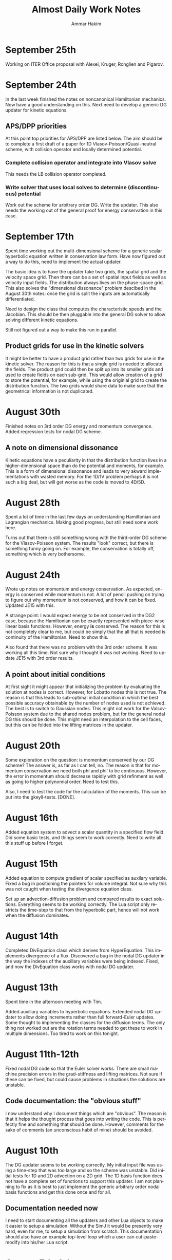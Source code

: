 # -*- org -*-

#+TITLE:     Almost Daily Work Notes
#+AUTHOR:    Ammar Hakim
#+EMAIL:     ahakim@pppl.gov
#+LANGUAGE:  en

* September 25th

  Working on ITER Office proposal with Alexei, Kruger, Ronglien and
  Pigarov.

* September 24th

  In the last week finished the notes on noncanonical Hamiltonian
  mechanics. Now have a good understanding on this. Next need to
  develop a generic DG updater for kinetic equations.

** APS/DPP priorities

  At this point top priorities for APS/DPP are listed below. The aim
  should be to complete a first draft of a paper for 1D
  Vlasov-Poisson/Quasi-neutral scheme, with collision operator and
  locally determined potential.

*** Complete collision operator and integrate into Vlasov solve

   This needs the LB collision operator completed.

*** Write solver that uses local solves to determine (discontinuous) potential

   Work out the scheme for arbitrary order DG. Write the updater. This
   also needs the working out of the general proof for energy
   conservation in this case.

* September 17th

  Spent time working out the multi-dimensional scheme for a generic
  scalar hyperbolic equation written in conservation law form. Have
  now figured out a way to do this, need to implement the actual
  updater.

  The basic idea is to have the updater take two grids, the spatial
  grid and the velocity space grid. Then there can be a set of spatial
  input fields as well as velocity input fields. The distribution
  always lives on the phase-space grid. This also solves the
  "dimensional dissonance" problem descibed in the August 30th notes:
  once the grid is split the inputs are automatically differentiated.

  Need to design the class that computes the characteristic speeds and
  the Jacobian. This should be then pluggable into the general DG
  solver to allow solving different kinetic equations.

  Still not figured out a way to make this run in parallel.

** Product grids for use in the kinetic solvers

   It might be better to have a product grid rather than two grids for
   use in the kinetic solver. The reason for this is that a single
   grid is needed to allocate the fields. The product grid could then
   be split up into its smaller grids and used to create fields on
   each sub-grid. This would allow creation of a grid to store the
   potential, for example, while using the originial grid to create
   the distribution function. The two grids would share data to make
   sure that the geometrical information is not duplicated.

* August 30th

  Finished notes on 3rd order DG energy and momentum
  convergence. Added regression tests for nodal DG scheme.

** A note on dimensional dissonance

   Kinetic equations have a peculiarity in that the distribution
   function lives in a higher-dimensional space than do the potential
   and moments, for example. This is a form of dimensional dissonance
   and leads to very akward implementations with wasted memory. For
   the 1D/1V problem perhaps it is not such a big deal, but will get
   worse as the code is moved to 4D/5D.

* August 28th

  Spent a lot of time in the last few days on understanding
  Hamiltonian and Lagrangian mechanics. Making good progress, but
  still need some work here.

  Turns out that there is still something wrong with the third-order
  DG scheme for the Vlasov-Poisson system. The results "look" correct,
  but there is something funny going on. For example, the conservation
  is totally off, something which is very bothersome.

* August 24th
  
  Wrote up notes on momentum and energy conservation. As expected,
  energy is conserved while momentum is not. A lot of pencil pushing
  on trying to figure out why momentum is not conserved, and how it
  can be fixed. Updated JE15 with this.

  A strange point: I would expect energy to be not conserved in the
  DG2 case, because the Hamiltonian can be exactly represented with
  piece-wise linear basis functions. However, energy *is*
  conserved. The reason for this is not completely clear to me, but
  could be simply that the all that is needed is continuity of the
  Hamiltonian. Need to show this.

  Also found that there was no problem with the 3rd order scheme. It
  was working all this time. Not sure why I thought it was not
  working. Need to update JE15 with 3rd order results.

** A point about initial conditions

   At first sight it might appear that initializing the problem by
   evaluating the solution at nodes is correct. However, for Lobatto
   nodes this is not true. The reason is that this leads to
   sub-optimal initial condition in which the best possible accuracy
   obtainable by the number of nodes used is not achieved. The best is
   to switch to Gaussian nodes. This might not work for the
   Valsov-Poisson system due to the shared nodes problem, but for the
   general nodal DG this should be done. This might need an
   interpolation to the cell faces, but this can be folded into the
   lifting matrices in the updater.

* August 20th

  Some exploration on the question: is momentum conserved by our DG
  scheme? The answer is, as far as I can tell, no. The reason is that
  for momentum conservation we need both phi and phi' to be
  continuous. However, the error in momentum should decrease rapidly
  with grid refinment as well as going to higher polynomial
  order. Need to test this.

  Also, I need to test the code for the calculation of the
  moments. This can be put into the gkeyll-tests. [DONE].

* August 16th

  Added equation system to advect a scalar quantity in a specified
  flow field. Did some basic tests, and things seem to work
  correctly. Need to write all this stuff up before I forget.

* August 15th

  Added equation to compute gradient of scalar specified as auxilary
  variable. Fixed a bug in positioning the pointers for volume
  integral. Not sure why this was not caught when testing the
  divergence equation class.

  Set up an advection-diffusion problem and compared results to exact
  solutions. Everything seems to be working correctly. The Lua script
  only restricts the time-step to that from the hyperbolic part, hence
  will not work when the diffusion dominates.

* August 14th

  Completed DivEquation class which derives from HyperEquation. This
  implements divergence of a flux. Discovered a bug in the nodal DG
  updater in the way the indexes of the auxillary variables were being
  indexed. Fixed, and now the DivEquation class works with nodal DG
  updater.

* August 13th

  Spent time in the afternoon meeting with Tim.

  Added auxillary variables to hyperbolic equations. Extended nodal DG
  updater to allow doing increments rather than full forward-Euler
  updates. Some thought to implementing the classes for the diffusion
  terms. The only thing not worked out are the rotation terms needed
  to get these to work in multiple dimensions. Too tired to work on
  this tonight.

* August 11th-12th

  Fixed nodal DG code so that the Euler solver works. There are small
  machine precision errors in the grad-stiffness and lifting
  matrices. Not sure if these can be fixed, but could cause problems
  in situations the solutions are unstable.

** Code documentation: the "obvious stuff"

   I now understand why I document things which are "obvious". The
   reason is that it helps the thought process that goes into writing
   the code. This is perfectly fine and something that should be
   done. However, comments for the sake of comments (an unconscious
   habit of mine) should be avoided.

* August 10th

  The DG updater seems to be working correctly. My initial input file
  was using a time-step that was too large and so the scheme was
  unstable. Did initial tests for 1D and 2D advection on a 2D
  grid. The 1D basis function does not have a complete set of
  functions to support this updater. I am not planning to fix as it is
  best to just implement the generic arbitrary order nodal basis
  functions and get this done once and for all.

** Documentation needed now

  I need to start documenting all the updaters and other Lua objects
  to make it easier to setup a simulation. Without the SimJ it would
  be presently very hard, even for me, to setup a simulation from
  scratch. This documentation should also have an example top-level
  loop which a user can cut-paste-modify into his/her Lua script.

* August 7th-9th

  Worked on the nodal DG updater. Turns out that the structure of this
  updater is exactly the same as the diffusion updater with local DG
  scheme. Hence, it is best to get this to work first. Then once the
  code is augmented with auxillary variables the diffusion operator
  will be easy to implement.

  [11:15 pm] Completed the code for the nodal DG updater. Need to test
  with advection equation.

* August 6th

  Last week I spent two days helping out at the APS/DPP abstract
  sorter's meeting. Most interesting point from this trip was the talk
  with John Luginsland on possible topics for AFOSR proposals.

  Read a lot of the papers on local DG for diffusive terms. I have a
  basic understanding of this now and see the need for careful
  selection of the interface fluxes to control the effective
  stencil. Need to write this stuff up.

** Moving to exteral libraries

   Once the diffusion terms are implemented I need to move to doing
   some infrastructure work, specially the transition to external
   libraries. First step would be to write a new Field class derived from
   Blitz::Array. Then once this is tested the process of replacing the
   current Field class can be completed.

   The transition to eigen and luabind can happen on a slower scale as
   they at present do not bring in any compelling functionality that
   is needed immediately.

* July 27th
  
  Completed the Landau damping notes. This proved to be much more of a
  chore than I first thought. Even now the comparison with the root
  finder is not complete. I am giving this a break for now to move on
  to other things.

* July 26th

  I am going nuts. Too many sqrts of Te, Ti, mass ratios etc etc to
  keep track up. Haaaaaa.

* July 24th

  Completed script to compute roots of dispersion relation. The key
  was to use the complex argument error function which allows easy and
  accurate calculation of the plasma dispersion function. With this a
  simple (and naive) Newton method allows finding the least damped
  root. However, it appears that the initial guess may not be good
  enough and the root finder often fails to find the root. In this
  case picking a better root seems to fix the problem.

* July 23rd

  Updated note JE15 with results in the weakly-damped case on a large
  domain. Results agree well with analytical solutions.

* July 19th-22nd

  Figured out that the discrepancy in damping rates is that I am using
  a periodic domain that is comparable in size to the Debye lenght. To
  get results that match the roots of the dispersion relation the
  periodic box needs to be much larger than the Debye lenght. Have not
  verified this, but will update the Valsov-Poisson notes with this.

* July 16-18th
  
  Wrote up part of the self-consistent Vlasov-Poisson journal
  note. Showed Matt aspects of the code, overview of DG and energy
  conservation with upwind flux etc etc.

* July 12-13th

  Completed a working input file for Landau damping problem. Solutions
  look correct when compared to published results.

** Transition notes

  The transition to Eigen, Blitz and luabind needs to be done. This
  will not be easy: the Lucee::Matrix, Lucee::Array and direct lua
  interfacing is very deeply buried in the code. However, this is the
  correct thing to do as it allows using features of these libraries
  in Gkeyll.

  Probably the best thing to do is to fork Lucee and work in the
  fork. This will allow the algorithm development work to go on in the
  mainline. Then the two can be merged.

  One option would be to introduce a set of multi-component fields,
  including scalar, vector (3 components) and matrix (3x3). Generic
  fields (with arbitrary components) can also be defined as an array
  with one-larger dimension.

  An issue with this: the code that works with the fixed-component
  array will be different from the one that works with arbitrary
  component array. An option would be to hide this behind calls that
  return the scalar array for a specified component.

* July 6th-11th

  Spent some time building Gkeyll on portal. Eigen was a problem, but
  now fixed. More work on trying to understand on how to use
  luabind. This is a very good library and now I think it is best to
  switch to this as soon as possible.

  Setup a initial Lua program for Landau damping. This needs some more
  work for the quasi-neutral case, but the full Vlasov-Poisson case is
  working. Needs more testing with simpler problems, though.

** A note on (not) commenting code

   The most important thing while programming is to keep as much of
   the code as possible in a single screen. It allows easy
   understanding of what is going on without too much bouncing around
   the file.

   For this I need to stop commenting obvious stuff. There is no
   needed to comment well-written code in which the variable and
   function names make it abovious what is being done. This is
   pervasive in Gkeyll (and all the code I write) and I need to break
   this (bad) habit.

   Remember: "Therefore, since brevity is the soul of wit / And
   tediousness the limbs and outward florishes, / I will be brief."

   While working on documentation or visiting a file, also cleanup the
   tedious comments.

* July 5th

  No work on July 4th on notes. However, did get bilder to build
  luajit and ran a few test cases. Significant speedup is seen from
  the JIT compiler.

  Worked on getting GSL shell to build. The dependency on Anti-Grain
  Geometry library has been taken care off. Only the top-level does
  not build, due to the lack of readline (I think). This is not
  strictly needed, at least not for getting GSL shell into
  Gkeyll. However, it would be good to have the shell build so one can
  play around with it.

* July 3rd

  Working on fixed potential Vlasov notes. Should finish this today if
  possible.

* July 2nd

  More fiddling around with Blitz, luabind and Eigen. All look very
  good for integration into Gkeyll. This integration perhaps can wait
  for now, but needs to be done soon and in a single shot.

** Updates on Gkeyll and Vlasov solvers

   It seems that for the last 3 weeks or more not much has been
   acomplished as far as the algorithm development work is
   concerned. However, a lot of software engineering work had been
   acomplished, including getting the portal build completed and
   determination of the correct set of libraries to use. Further, the
   dependence on facetsall is now removed, and the code can be built
   without any svn accounts from Tech-X.

   My frustration with C++ and the build process is wearing off and I
   am now feeling better about the selected tool chain.  The real
   lesson of all this sould searching ist is that is best to minimize
   the amount of C++ code, while increasing the amount of stuff that
   can be done in Lua. For this, as much functionality as possible
   should be used in pre-existing libraries and Gkeyll itself should
   only focus on the algorithms.

   At this point the self-consistent Vlasov solver code is complete
   and test cases needed to be written. Need to get to this ASAP.

* June 30th

** Bitching about programming languages

   Apparently, it is that time of the year, when my computational soul
   descends into existential hell, wondering if all this C++ mess is
   worth anything at all. Is C++ a good programming language? I do not
   think so, but unfortunately it is a necessary evil. For now. To
   mimimize the evil in Gkeyll one must use the minimum possible C++
   and maximum possible Lua.

   Actually, the question is not one of the correct programming
   language but how to best build a flexible application. The correct
   way to do that is blur (or remove) the distinction between the
   implementation and extension language. I.e. the application should
   have small kernel (written in C++, say) and everything else should
   be built on top of it in a language which also serves as the
   extension language. Highly successful example of this the Emacs
   editor which is mostly written in Lisp which is also the extension
   language. Once the installation of new modules becomes easy (as in
   Emacs, just copy code somewhere and load the top-level file) the
   user becomes a developer, modifying the application to suit his
   needs. The application then need not be loaded with features, in
   fact one should strive for the opposite, but provide enough hooks
   for the user to turn the application into a specialized tool.

** A note on Blitz++ in Gkeyll and Lua wrapping

   Blitz++ seems like a good replacement for the N-dimensional array
   classes in Gkeyll. Eigen can provide the matrix and vector
   functions.

   One way to move forward is to have a blitz::Array as a member of
   the Lucee::Field class. Then, a method should return the array to
   updater (or other classes) when needed.

   Wrapping into Lua should be done in such a way as to minimize the
   amount of C/C++ code, but making the low-level code compact and
   putting a lot of the functionality into Lua. Also, the verbosity of
   the low-level code should be minimized by getting rid of the excess
   syntactic noise.

** Note on initialize() method

   Why is there an initialize() method at all. Why isn't a object
   initialized completely in a constructor? For special objects that
   need multi-step initialization, perhaps initialization is needed,
   but not otherwise.

   This is a hang over from the Facets/Vorpal world in which the input
   file is static and not a true programming language. In fact the
   order of the blocks in F/V does not tell anything about the order
   in which objects are created. In Gkeyll, OTH, the order is explicit
   in the Lua program.

* June 29th

  Luabind seems almost magical. Not only are objects wrapped, but they
  can be created and passed around like ordinary lua variables. Seems
  very cool.

** Some questions for luabind usage

   - How to determine lenght of a table?

   - How to determine if a value is present (other than comparing to
     NIL)

   - Perhaps Lucee::LuaTable can become a wrapper around
     luabind::table?

   - Why is a readInput() method needed? Why not simply have a ctor
     that takes the table as a parameter?

   - What is the correct way to use the luabind::object class?

   - It is not documented very well. Never would have figured out how
     to use the luabind::table<> class.

* June 28th

  Played around with Luabind. This seems to be a very good library and
  will make binding of the C++ objects really simple. Need to think of
  how to migrate from current binding system to luabind, but appears
  to be relatively straighforward for most classes/functions.

* June 25th

  Found the problem with the Vlasov free-streaming input file. The
  issue is still unresolved, however, it is "fixed" for now by using
  0.0 as the initial guess for the solution. Basically, what seems to
  happen is that the solution from the previous time-step was being
  used as a initial guess which was giving completely bogus
  answers. Not sure why, but it does indicate a bug in the
  ContFromDisContUpdater code. This is very strange as nothing special
  is done in that code that would cause this problem. But this code
  must be the problem. What is more bizarre is that this is happening
  with the direct solve, so the initial guess should be completely
  ignored.

* June 24th

**  General philosophical notes

    Once the core algorithm is identified, it should be heavily
    optimized for production code. [Isn't this obvious?]

    The aim should be to reduce the C++ code to the minium possible
    and increase the Lua code via Luabind.

    Is C++ the correct language to use? Are there better alternatives
    out there that are portable to all platforms as well as highly
    efficient? Are there better programming models? I do not believe
    this so-called OO model of programming is a good one, and some
    more exploration is required. Specially: how can multi-core
    processors be exploited transparently?

* June 21st

  Yesterday I finally figured out how to get petsc to find lapack/blas
  on portal.pppl.gov. This information is now coded up in a script,
  checked into the gkeyllall repo.

* June 19th
  
  Spent all day building the code on the cluster. The major issues are
  with lapack: petsc is unable to find lapack and hence the whole
  build chain collapses. After a lot of hacking around, managed to
  build Gkeyll with bilder built lapack, but still have not figured
  out how to make petsc find this information.

* June 18th

  At this point most dependence on TX servers is gone. Did some major
  surgery to the build system to make all of this work. Now, gkeyll
  builds with bilder and is installed in the usual nice wat.

  [NOT REALLY: Turns out the one needs to switch to http URL from http
  URL for numpkgs. Otherwise ice.txcorp.com still asks for a
  password.]

* June 15th

  Turns out that the problem with the projection might not be a
  problem after all. On writing a test case that perturbs a continuous
  function to make a discontinuous function, the projection updater
  nicely recreates a reasonable continuous curve. So what is going on
  then? This is giving me a major headache.

** Initializing fields from HDF5

   I need to write a method that allows reading a field from HDF5
   file. This will allow debugging this horrible problem and also open
   the possiblility of doing restarts.

** Lua/C++ API

   At present not a lot of the C++ methods are available via the Lua
   script. Should this interface me made richer? A richer interface
   means more C++ code, but adds significant flexibility to the
   script.

   The aim should be to increase the amount of Lua code, reducing the
   need to write C++. For example, how can an updater be coded in Lua?
   How can a new datastructure be created?

* June 14th

  Figured out the issue with the reconstruction. The problem is that
  the same order is being used for the continuous reconstruction as
  used in the discontinuous function representation. So, if the
  discontinuous function is piece-wise constant one can not use a
  constant continuous function: the result will be a just flat line.

  So the solution is to go to a higher-order continuous
  reconstruction. So for piece-wise linear representation one should
  use piece-wise quadratic reconstruction.

  For this I need to write a new updater to put a low-order polynomial
  on a higher-order basis function, something that can always be
  done. Then the ContFromDisContUpdater can be used to give the
  high-order continous reconstruction.

  Actually, this looks very much like the reconstruction proposed by
  Huynh in his "Flux Reconstruction ..." paper and so this paper needs
  to be looked at again.

  Using a higher-order reconstruction could be a problem: if the
  Hamiltonian H in the Poisson bracket {H,f} is not represented by a
  sub-set of the basis functions used for f then energy is not
  conserved, as shown by the currently used algorithm. So, for this
  problem we are in a bind.

** A note on basis function

   I need to redo the basis function calculations to make them more
   generic, i.e. arbitrary order, specifiable from the Lua
   program. The use of the Serendipity basis was a big mistake and it
   is better to just use Lobatto basis.

   The problem with Lobatto (or Gaussian) is that there are more basis
   functions than in the Serendipity case. However, this is perhaps
   okay as it simplifies the algorithm as well as increases solution
   accuracy.

   The idea is to create a base class that provides a whole set of
   methods to compute different matrices etc needed in a single
   cell. Then, the classes that implement the basis functions
   themselves should uses thes to get the needed data.

   One issue here is that there is significant amount of shared data,
   perhaps not useful for rectangular grids, but certainly useful for
   body-fitted or unstructured grids. Instead of each updater storing
   it for themselves it would be best if the basis functions could do
   it. [Don't they do it already?]

** Time to re-read Lua book

   Now that I have sufficient experience working with Lua and the
   Lua/C binding API it is perhaps time to look again and see if
   things can be improved.

* June 13th

  Spent time trying to debug the "problem" with the weak-form
  updater. Not sure if there really is a problem with this updater and
  it possible that this is the correct behavior. However, it is clear
  that this is *not* the best continuous reconstructed function from
  the discontinuous function.

** The Eigen matrix/vector pakage and Blitz++

   Explored the Eigen package:

   http://eigen.tuxfamily.org/index.php?title=Main_Page

   This looks like a good package to replace Gkeyll's own matrix and
   vector classes. [June 14: This is actually a phenomenal package].

   Although I think the matrix/vectors from Eigen are a good
   replacement, I am also wondering about replacing the Lucee::Array
   class. Blitz++ seems like a good option, but perhaps will prove
   hard or impossible to compile on supercomputers. For now
   Lucee::Array can stay.

** Boost graph library

   Boost graph library seems like a good option to look into when
   developing unstructured meshes. Also BGL might be useful for
   particles.

** A Frankenstein Monster?

   All this dependence on dozen's of libraries makes a software
   project look like a Frankenstein monster. However, this not a bad
   thing, as it helps focus the application on the algorithms and
   physics, while letting others worry about basic infrastructure.

* June 12th

  Updated the DistFuncMomentCalc1D class to compute first as well as
  second moments. Tested by comparing with exact solution. Looks okay,
  but there is significant errors in the integration which I am not
  sure how to resolve, or even if it is resolvable.

  At this point the note on free-streaming Vlasov solutions (with
  specified potential) can be completed.

  Also, now the updater for the self-consistent problem with phi=n
  needs to be written. DONE: This is a copy of the
  FemPoissonStructUpdater with small modifications. The reason for
  doing this is that the code is almost identical and the nasty
  modifications needed to handle periodic BCs is already handled in
  the FemPoissonStructUpdater class.

* June 11th

  Completed the DistFuncMomentCalc1D class to compute the number
  density. No other moments are computed yet.

  Added updater to integrate field over domain. This is relatively
  straightforward, but this code will not work for product of fields
  as aliasing errors will be otherwise introduced. Need to think of
  how to do this more generally. Of course, this can not be done in
  the most general fasion as the quadrature scheme for arbitrary order
  integration would be too hard to compute. (Really?)

  Added updater to record field at a point.

  Tested all the above with Vlasov free-streaming operator simulation.

** A note on nodal basis for moment calculations

   In the moment calculation code the 2D element stores the moment
   matrix, while the 1D element stores the mass matrix (as it
   should). This is not really the correct way to do it: cross
   basis-function quantities should really be in their own class.

   Actually, the whole basis function class hierarchy will need to be
   revisted when generalizing the code to general geometries,
   specially for unstructured grids. It might be best to just work in
   general geometries for the production code and move the current
   nodal elements to the proto directory. [Isn't all of life a
   prototype for something "better"?]

* June 8th

  Computed matrices needed in moment computation. Put in the
  corresponding code in Lucee SerendipityElement2D class.

** De-Tech-X-ing

   At this point it might be best to get rid of the dependence on TX
   software. For this the numpkgs needs to be put somewhere else
   (googlecode is a good place) and txbase and bilder, CMake need to
   copied into Gkeyll sources.

   This will eliminate the need to have facetsall accounts and also
   the dependence on rapidly changing bilder codebase.

   [June 11th] On looking at this some more, it seems not so
   simple. The whole contents of numpkgs will need to moved to
   googlecode which might not be so simple.

   [June 12th] Scott Kruger tells me that TX is moving bilder and
   related packaged to sourceforge. I will move Gkeyll to use the
   sourceforge version once the move is complete.

* May 24th-29th

  Energy can be conserved with DG even with upwinding by carefully
  taking into account the discontinuity in d(phi)/dx. Greg showed this
  for a piece-wise constant scheme and my proof, I believe, extends
  this to DG.

  Fixed plotting errors in the 3rd order scheme. Now the solution
  looks quite smooth. Next need to project it on an even finer grid.
  
  Wrote Lua code to solve Vlasov equation with specified
  potential. The solutions look good, although I need to spend more
  time in understanding the case in which particle trapping occurs.

* May 23rd

  I want to step back and work on the discretization of just the
  kinetic equation, without the coupling to the field equation. This
  will allow some basic tests of the algorithm with fixed (including
  vanishing) potential giving confidence when coupling to the
  potential solve.

** More notes of proof

   The proof of energy conservation with discontinous potential still
   eludes me. Of course, it is possible that energy is not conserved,
   so the question is: can one design a scheme that does conserve
   energy. The answer is yes: a simple central difference scheme will
   do the job. The question then is: can one extend this to DG/FV
   high-order scheme.

* May 22nd

  Completed the proof that energy is conserved even with upwinding and
  irrespective of how the d(phi)/dx term is treated at
  discontinuities. The proof "looks" correct, but I still need to
  think about this whole thing very carefully.

  *Evening*. Turns out that the proof as written is actually not
  correct, and only works when the potential is constrained to be
  smooth. However, I believe that the proof can be fixed by first
  integrating in X and then doing the V integral, rather than the V
  first and leave-X-till-last approach I have taken now.

  *Night* The proof does not work as any method of taking into account
  the jump in phi in x cancels out on summation in the V-direction. So
  it seems that this scheme only works when the potential is
  constrained to be continuous. This is not a good result as a simple
  (central) finite difference scheme does conserve energy exactly.

* May 21st

  Spent last week working on fixing notes and on understanding the
  simplified "drift-kinetic" equation we wish to solve. Worked out
  energy conservation for a simple central difference scheme.

** Notes on portal.pppl.gov build

  Spent time building the code on Portal. Turns out the problem is now
  with Lapack/Blas being built inconsistently between PetSc and
  Gkeyll. Otherwise things seem to work.

** Gkeyll in parallel

   Need to finish the parallel-ization of Gkeyll. The code hangs at
   present in the sync() method and I need to figure out why. Also,
   I need to simplify the input file in parallel so that only minor
   modifications are needed to run the code in parallel. In
   particular, only calls to the sync() method should be required. At
   present the user needs to define an explicit processor
   decomposition, which is very inconvenient.

** General hyperbolic solver with nodal DG

   Need to write a dimension-independent and geometry-independent
   hyperbolic solver for Gkeyll. This is not hard now that all the
   basic infrastructe is worked out and will be very useful for many
   fluid problems we want to tackle in the future.

* May 15-16th

  Spent most of the day writing up the notes from the incompressible
  Euler solver. With the exact solve the energy and enstrophy
  convergence are as expected.

** DONE Fix small things in notes

   Fix order of the Poisson bracket to make it look like an
   operator. Add sentence about not using periodic BCs for the
   potential in the 1D Poisson bracket tests. Fix figure axis and add
   numbers to the energy and enstrophy plots.

   Add energy and enstrophy figures for the vortex waltz problem.

   The end time on the vortex waltz problem plots is not correct. It
   reads t=8, while it should really be t=100.

* May 14th

  Spend all of last week at IPAM workshop on high-energy density
  physics. Not much work on anything else.

  Implemented qaudratures for the 3rd order basis functions.

* May 6th

  On route to LA. Looked more carefully at the code. Printed out all
  the matrices and they look correct. Now I suspect the problem is in
  the way the contribution from the surface terms is being accumulated
  into the solution.

  [1:56 pm PST]: I have found the problem! It was a simple sign error!
  The thing I forgot was that the integration by parts leads to
  opposite signs for the contribution from the surface and volume
  integrals. Now fixed and basic passive advection test works. Whew!

  Did some tests to check energy conservation. Turns out the energy
  histories still have the same funny behaviour as before I was doing
  the full integration. I wonder if the energy is still not being
  computed correctly? One clue: the double shear problem which was
  previously not working correctly even with upwind fluxes now
  actually works. So it seems the solution is correct (or close to
  being correct) but the energy calculations are messed up. Enstrophy
  conevergence also looks good.

* May 4th

  Completed the C++ code needed for the surface integration
  terms. However, the code blows up. This is probably because the
  interpolated basis functions of the surface are not consistent. Need
  to use the left-surface interpolations for the right cell and
  right-surface interpolations for the left cell. Need to make sure
  this is really the case.

* May 3rd

  Spent most of the previous few days debugging the Poisson bracket
  algorithm. Now also have energy computed with the correct quadrature
  order. Added interface methods to get quadrature data on lower and
  upper surfaces of an element. Updated Maxima scripts to compute the
  needed interpolation matrices.

* April 28th

  Found the bug in the volume integral term. Turns out that the matrix
  needed in the volume quadrature was transposed. Fixed and now the
  volume term seems to work fine. Next, to implement the surface
  integral quadrature.

  Also fixed enstrophy calculator to avoid the aliasing error. Now
  enstrophy converges as it should. Whew! Turns out that the "secular
  profile" of total enstrophy was an artifact of insufficient
  integration accuracy.

* April 27th

  Working on the NodalPoissonBracketUpdater with Gaussian
  integration. Completed the volume integral terms, however, the
  solution looks funky (but does not blow up). Now to debug this.

  The code is becoming quiet confusing due the different matrices
  being computed. Need to write this up and also fix the 1017 notes.

* April 26th

  Added code to compute Gaussian quadrature nodes, weights and
  interpolation matrices. For now only the SerendipityElement2D
  polyOrder=1 is supported. Next to add surface quadrature nodes,
  etc.

  Computed the interpolation matrices using Maxima. Copied them to C++
  code.

* April 25th

  The energy and enstrophy conservation problem is most like an
  aliasing issue. One needs to use Gaussian quadrature to perform the
  volume and surface integrals. The code needs to be extended to allow
  arbitrary specification of integration nodes. For example, one can
  imagine a call like

#+BEGIN_EXAMPLE
  nodalBasis->getInterpolationMatrix(unsigned order,
    Lucee::Matrix<double>& interpMat);
#+END_EXAMPLE

  that would get the interpolation matrix from a basis function
  set. Then, using this one can perform the interpolation and hence
  the quadrature.

* April 24th
  
  Spent more time trying to figure out the energy conservation
  problem. Still no good. Used a single vortex as an example to check
  if a stationary vortex has issues: it does, energy increases by
  about the same amount as it does in the double vortex case.

* April 18-19th

  Spend a couple of days doing a set of comprehensive benchmark
  problems, all with exact solutions, for the Poisson bracket
  updater. The updater seems to work very well.

  This is both good news and bad: good as the updater actually works
  as expected, but bad as I am no closer to the resolution of the
  problems I noted in my Arpil 17th notes.

  I now suspect that there could be an aliasing error or perhaps a
  subtle problem in the manner in which the Poisson solve occurs
  between the RK stages.

* April 17th

  The energy conservation issue is driving me nuts. The solution
  "appears" correct but whatever I do the energy error does not change
  with dt! I added surface "leakage" terms, computed the energy using
  chi*phi method, etc, etc but nothing changes.

  Also, there is no difference on going to rk3 and nothing makes the
  central-flux work. So there is something fundamentally wrong which I
  am unable to figure out. Back to the drawing board.

  At this point, I should focus on benchmarking the Poisson bracket
  updater. Perhaps this energy issue will resolve itself in the course
  of time once I get the double shear problem, for example, to work.

* April 16th

  Almost no work on the weekend.

  The mystery of energy conservation (or lack thereof) continues. I
  have carefully checked all code to make sure it is
  correct. Everything looks good. Now it seems to me that the real
  problem is that the gradient is computed with only first-order
  accuracy. This means that the gradient is not periodic, even though
  the solution is. In fact, the gradient even has opposite signs on
  the opposite boundaries! What this means is there is a term missing
  from the total energy conservation which is basically <phi
  n*grad.phi> integrated over the domain boundary. If grad.phi was
  exactly identical on the boundaries, this term would
  vanish. However, if the term was not the same it would contribute a
  non-zero term to the energy. In the solutions, the difference
  between the gradients on opposite sides is quite large.

  To take this into account I need to add the extra term to the energy
  updater. What a PITA.

* April 13 (Friday 13th)

** Scoping rules in Lua and Gkeyll modules

   Turns out that Lua needs explicit use of the "local" keyword for
   variables to be lexically scoped. This is very different than other
   languages in which variables are local to a scope by default. This
   has lead to some miserable problems in Gkeyll.

   The relative complexity of programming up a new Gkeyll simulations
   leads me to believe that there needs to be a module system. A
   developer would write a module, say for a particular problem, and
   provide a list of (simplified) input values that a user needs to
   specify in order to run the simulation. This means a user need not
   know all the gory details needed to run a simulation, but only
   remember a small set of, well documented, variables.

* April 12

  The following is a very bad way to test if a step failed:
  
#+BEGIN_EXAMPLE
  if (dtSuggested < myDt) then
#+END_EXAMPLE

  The reason is that the inequality can get terribly confused due to
  floating point percision errors. Instead should check the status
  flag. All my simulations have this problem, and so need to do a
  massive search and replace.

  For some reason the RK2 and RK3 results look identical. The
  differences are tiny. Why, I am not sure, but seems like RK3 behaves
  just like RK2.

* April 10-11

  Completed DynVector class and added some unit tests. Everything
  works. Now to use it through Lua, but first I need to add an updater
  to compute something useful.

  Completed an updater EnergyFromStreamFunctionUpdater that computes
  the net energy from the streamfunction. This work, or at least seems
  to. Put in total energy diagnostic into the 64x64 simulation. Turns
  out that with rk2() time-stepping the total energy *increases* by
  0.5%. The increase is not much, however, does indicate the mildly
  unstable nature of rk2() scheme. Need to implement rk3().

  Read Holloway paper. Basic point: using asymmetric Hermite
  polynomials for expanding the velcity dependence is better as it
  allows exact conservation of both momentum and energy, solves the
  plasma oscillation problem exactly and also preserves the shape of
  beams launched with specific velocities. As all non-dissapative
  discrete schemes it suffers from recurrence problem, i.e. phase
  mixing is simulated correctly only for a finite time after which the
  exponential decay turns into a an increase to give back the initial
  conditions.

** TODO Fix DataStruct::write() method to use sub-communicators

   The DynVector can not be written by all processors for obvious
   reasons. Hence, the DataStruct::write() method needs to be modified
   to allow a data-structure to take a sub-communicator so only a
   sub-set of processors do the I/O.

* April 9th

  Did a high-resolution simulation of the two-vortex problem. The
  results look good. The next step is to plot all the DOFs and not
  just the lower-left corner. For this I need to use the bi-linear
  representation to compute the solution on a finer mesh.

  I also need to figure out the problem with the double shear
  problem. Why is it "blowing up"? Is it really because of zero
  velocity at a node?

  Need to add the DynVector concept to Gkeyll.

* April 7th

  Studied the convergence of the 3rd and 4th order 1D Poisson
  solver. The schemes actually converge with 4th and 5th order
  accuracy. Perhaps this is an artifact of trying to measure
  asymptotic accuracy as even with 2 elements the solution looks
  rather good.

  Next need to study the 3rd order 2D Poisson solver. After that the
  periodic BCs solver with 2nd and 3rd order. All of this is very
  tedious work but essential to get confidence in the code.

  Setup a two-vortex problem. The solution looks really good even with
  128x128 grid points. Also setup a double shear problem. The solution
  does not look very good: apparently (I think) when the velocity
  switches sign the DG scheme does not work well. Need to investigate
  more as this is a problem with variable coefficient advection
  problems in general.

* April 6th

  Finally, have periodic BCs working with the FEM Poisson
  solver. Next, need to very carefully test it. Turns out that the
  problem was a very subtle one. The periodicity in FEM means that the
  periodic nodes needs to be identified carefully otherwise all hell
  breaks loose. This was probably the worse week of debugging, both
  the math and the code, in a long time. Now I can sleep.

* April 5th

  Why aren't the far away nodes appearing in the stiffness matrix for
  periodic BCs?

* April 4th

  Need to now implement a generic diagnostics mechanism. The first
  step is to add a new DataStruct called (perhaps) DynVec. This is the
  name I used in Facets and is good enough here. An example to store
  the total energy would be

#+BEGIN_EXAMPLE
  energy = DataStruct.DynVec { numComponents = 1 }
#+END_EXAMPLE

  which would create space to store the total energy in the
  system. The actual computation of the energy would take place in a
  special updater. One can imagine doing similar stuff as done for the
  BCs:

#+BEGIN_EXAMPLE
  energyDiag = Diagnostic.Energy {}
  enstrophyDiag = Diagnostic.Enstrophy {}

  diag = Updater.Diagnostics2D {
    onGrid = grid,
    diagnostics = {energyDiag, enstrophyDiag},
  }
  diag:setIn( {field} )
#+END_EXAMPLE

  Worked more on the periodic BCs issue. I think the basic idea is now
  correct and implemented. However, the solution is still
  incorrect. This could be because I am not taking into account the
  effect of the top-right node on the bottom left node. It also looks
  like Dirichlet BCs are being effectively applied. Tomorrow I need to
  print the code out and pore over it very, very carefully.

* April 3rd

  Perhaps I have now figured out the problem with my Poisson solver
  with periodic BCs. The issue is that although the right (and top)
  edges are set correctly, the periodicity on the left edge is not
  taken into account correctly. This causes the system to be
  ill-posed, I think. To fix the effect of the next to last cells on
  the top and right edges will need to be taken into account when
  constructing the stiffness matrix and the sourcet terms, specially
  for the cells on the left and bottom edges. Not done this yet, but
  need to.

  To get out of this periodic BC debugging madness, I setup and ran a
  simulation with two vortices in a box. The results look fine which
  makes me more confident that the basic Poisson bracket and Poisson
  solver algorithms are working correctly.

* April 2nd

  Spent all day trying to find bug in periodic BCs. No good. I now
  suspect that the formulation of the problem in periodic BCs itself
  might be incorrect. For example: for periodic BCs not only the
  solution but also the slope should match. However, this does not
  seem to be happening in the computed solutions, although the
  solution is periodic. Will spend some more time tomorrow otherwise
  will move to implementing a small stand-alone solver to test things.

* March 30

  After much investigation I have realized that the periodic BC code
  is not correct. It seems to work in some situation which led me to
  believe it was working. However, for the double shear problem the
  solution looks completely bogus and very simple tests now show a
  problem in 2D with just 2 cells in the Y-direction (even though
  there is no variation in Y). Spent time debugging but to no avail.

* March 29th

  False start on getting Poisson solver to work with periodic
  BCs. Half the day was wasted till I realized what was going on.

  Modified Poisson solver to work with periodic BCs. For some crazy
  reason the solution looks as if one is applying Dirichlet BCs and
  not periodic BCs. Not sure what is going on, but more staring at the
  code is needed.

  FOUND THE BUG: The problem was that Dirichlet BCs were being applied
  even when periodic BCs were specified. This is just bad programming
  and wasted another 1/2 day. So day is now over.

  Strangely, the KSP solver has no problem converging to a solution
  even when BCs are periodic. Not sure why, as the matrix should not
  posses an inverse in this case. NOTE: This actually does not work in
  general. So had to pin the lower-left corner value to get
  convergence.

  Setup a double shear problem. This is not working and there seems to
  be some problem with the boundary condition.

* March 28th

  Now polyOrder 2 also works. In getting this to work the code had to
  be rearranged a bit, but now will work with any basis
  functions. This generalization includes a loop over direction which
  seems to add a 10% overhead. For some reason the compiler is unable
  to unroll the loops even though the loop size is explicitly set.

  One lesson here is that even small things can have an impact on the
  performace and that the code performs no where close to its optimal
  levels. This is okay for now but later when real physics problems
  are being tackled it might be important to carefully optimize the
  code.

  Added a flag to the Poisson solver to allow a DG field as an
  input. Now we are really ready for the coupled problem.

  Fixed a very nasty but subtle bug in the Poisson solver that was
  giving weird results when the Poisson solver was called multiple
  times. Turns out that the RHS of the poisson equation was not being
  cleared properly before setting it in a time-dependent problem,
  causing the solution to be different even if the source did not
  change between calls.

* March 27th

  Did more basis tests of the Poisson bracket updater. Converted it to
  be more systematic and eventually be used as a proto-type for a
  dimensionally independent DG solver for other hyperbolic systems.

  Tried to compute the matrix-vector multiplies using BLAS. Makes the
  code 5X *slower*. I suspect this is because BLAS has no advantage
  over simple loops when the matrices and vectors are small. Perhaps
  it would make more sense when the complete updater is
  "vectorized". However, it seems there is a lot of room for
  improvement in performance here.

  Added the methods to support polyOrder = 2. However, the Poisson
  updater still needs more work to make it independent of the number
  of nodes on the faces. Will do this tomorrow, getting very tired
  now.

* March 26th

  Completed the surface integral terms needed in the Poisson bracket
  updater. This involve some more work to the basis function classes,
  making them even chubbier. The interface is becoming very large and
  cumbersome and needs to be looked at again, eventually.

  The Poisson bracket updater is not crashing but also does not seem
  to produce the correct results. Need to debug.

  Found bug in the Poisson bracket updater! It was not actually a bug,
  but I had not implemented upwinding which made the solution show
  oscillations on the trailing edge. Once upwinding was implemented
  the algorithm seems to work fine.

  For now I am testing on a problem with only variations in
  X-direction. Next need to clean up the updater and then do more
  careful tests, including in 2D.

** TODO Write up notes on nodal basis functions

   The interface is sufficiently complicated that an explanation is
   required on how to compute the various things needed in the solvers
   (CG and DG) for a new set of basis. Also, the document should
   explain the CG/DG algorithms in context of the inviscid Euler/H-W
   work we are doing now.

** TODO Put gkeyll docs on ammar-hakim.org/gkeyll

   Put the docs and tech-notes for easy reference. We are close to a
   first-application perhaps in drift-wave turbulence as described by
   the Hasegawa-Watakani equations.

* March 22nd

  Completed all basic loops for Poisson bracket operator. Final step
  is to hook in the surface integral terms. For this a "face mass
  matrix" needs to be computed.

  Wrote an input file with constant prescribed streamfunction with
  evolving vorticity. Will use as a test case to test just the Poisson
  bracket operator.

** DONE Fix crash on using duplicate()-ed fields in out

   Turns out that the code is crashing when using fields created using
   the duplicate() Lua method. Need to investigate and fix.

   PROBLEM: The rgnIdx field in the duplicated field is not
   correct. This is probably the cause of the crash. Will fix in the
   morning. Too tired tonight. NEED TO ADD UNIT TEST FOR DUPLICATE
   METHOD TO ENSURE THIS PROBLEM IS CHECKED FOR.

* March 21st

  Computed all matrices needed in the nodal DG solve. Next to hook
  these into the main loop to compute the various terms.

  Spent some time reading about Hasegawa-Wakatani model. Turns out
  this will need more than just a Poisson solve and a Poisson bracket
  operator: extra terms appear which need to be computed. However,
  they are not hard to do and involve just some more application of
  the differentiation matrices. Derivation in Balescu is very
  enlightening as he uses too many symbols making the derivation very
  un-transparent.

  Compiled code on portal. Petsc fails to build, so no Poisson
  solver. Need to spend time on why this is the case. Perhaps on the
  weekend, after the Poisson bracket operator is complete.

** DONE Test EvalOnNodesUpdater on polyOrder = 1 and 2 in 2D

  Need to test this so we know there are no issues with this. For each
  polyOrder there needs to be two tests: one for a CG field and the
  other for DG field.

* March 20th

  Added new method getGradStiffnessMatrix to NodalFiniteElementIfc
  class. This will support the creation of the final needed matrix in
  the nodal DG scheme. The SerendipityElement2D setup functions are
  now looking horrendous. However, eventually I will need to replace
  all of these with numerically (rather than analytically) computed
  basis functions as the current implementation will not work on
  general quadrilateral geometries. At that point need to copy the
  current implementation into the proto directory and rename it so it
  is available to test the new numerical basis.

* March 19th

  Again, no work on weekend. Or almost none. On Sunday night I played
  around with comparing DG with WAVE for 1D Maxwell equations. The
  point here was that in the IBW problem which I did for David S
  before leaving TX one observes that the RF wave decays very rapidly
  as it propagates into the plasma. This is a big issue, and so I
  investigated a 4th order DG scheme for this. Turns out that the 4th
  order DG is much better: in fact, the decay is eliminated and it
  also runs faster! Unfortunately, this will not impact David's
  project at present, but still sent him my findings. Need to write up
  3 pages with my cold fluid results for him. Need to do this soon as
  the Phase II due date is 4/4.

  Found a bug that has been driving me nuts for a while: the modal 1D
  DG was not working when the time-step was being adapted,
  i.e. rejected and retaken. Turns out that after staring at the C++
  code for a very long time (all day today) I realized that the
  problem was really with the Lua script! Basically, when a step is
  retaken somehow the previous state of the solution is lost. This is
  an elementary mistake which has cost me a lot misery. Lesson: do not
  make elementary mistakes.

* March 16th

  Completed methods needed to have 1D Lobatto elements work with
  polyOrder > 1. This proved to be easy but turned into a debugging
  headache due to a "trivial" bug I introduced.

  The methods for 2D Serendipity elements with polyOrder > 2 are
  considerably tricker to implement. Turns out that the missing nodes
  in the interior make the local -> global mapping really
  hairy. However, I think this is now correct.

  On the other hand the methods copyAllDataFromField and
  copyAllDataToField are turning out to be challenging. The mapping
  from a field to the flat array needed in PetSc is very confusing and
  I need to figure this out before the Serendipity elements can be
  used for polyOrder 2.

  Finally figured on how to do the copyAllDataToField and
  copyAllDataToField methods correctly. The basic idea is to provide a
  new method getGlobalIndices() which given the current cell index
  return the list of owned global indices in that cell and the
  corresponding local node numbers. With this the methods are simple
  to implement.

  The Poisson solver now seems to work for polyOrder = 2 (eyeball
  metric). Not yet fully verified, and that is the next thing to do.

* March 15th

  Wrote EvalOnNodesUpdater that initializes a nodal field from a Lua
  function. Seems to work, although more careful testing is
  needed. 

  One major issue is how to plot these fields? VizScheme/Visit does
  not work for such grids, at least now, although plans are afoot at
  TX to extend Visit and VizSchema to support such meshes. An option
  for now is to write a Python script that converts the H5 output to
  VTK which is then used for plotting. Conversion is not such a big
  deal for 2D fields but can become very painful (slow) in 3D.

  Turns out that the polyOrder 2 Serendipity elements are nasty: it is
  not trivial to figure out the number of global nodes or the local ->
  global mapping. My initial simplistic approach is completely wrong,
  which I discovered on trying to solve the Poisson equation using
  these more complicated elements.

  Formulated the nodal DG scheme. At this point I understand how every
  term works. Next to implement this for the Poisson bracket operator.

** A genuine nodal field type

   The nodal CG/DG schemes need a special nodal field type. This
   method of storing the nodal data in extra components of the Field
   class is not a maintainable model for the long run. So how to do
   this? One option is to introduce a field type that depends on the
   NodalFiniteElementIfc derived classes. Essentially, the first step
   would be to define a grid, then a element basis and then create
   fields which take these element basis as input. For example:

#+BEGIN_EXAMPLE

   -- create grid
   grid = Grid.RectCart2D { ... }

   -- create basis
   lobattoBasis = NodalFiniteElement2D.Serendipity {
     onGrid = grid,
   }

   -- now construct fields
   phi = DataStruct.NodalField {
     onBasis = basis,
     numComponents = 5,
     shareCommonNodes = true, -- true for CG, false for DG
     ...
   }
#+END_EXAMPLE

   The nodal fields object now allocates enough space depending on
   "shareCommonNodes" flag which tells it if overlapping nodes between
   cells are shared or not.

* March 14th

  Added more regression tests. Added an optional message to
  UpdaterStatus class that allows updater to tell Lua what happened,
  specially in case of failure.

* March 13th

  Added more regression tests. Even more are needed as the code is now
  undergoing major changes and additions and it is important not to
  regress on existing functionality.

  Converted the Poisson FEM solver into a dimension independent and
  nodal basis function agnostic updater. Tested by comparing with
  exact solution and also did a convergence study. Wrote up a
  Simulation Journal entry on this. The higher than second order basis
  have not been benchmarked yet. This awaits completion of the
  initialization updater for nodal FEM fields.

  The construction of the Petsc matrix (stiffMatrix) is taking a very
  long time. For example, in 2D 64x64 grid the setup takes 50x more
  than the inversion.

  This is a problem I have dealt with before: the solution is to
  pre-allocate the matrix with as much information as possible (number
  of non-zero entries per row is critical, for example). This makes
  the setup much faster. Also, the solve itself is rather
  inefficient. Of course, the defaults are used as-is and so there is
  a lot of room for improvement.

** TODO Fix parallel test

  Turns out that the sodshock test hangs in parallel. Of course this
  needs to be debugged ASAP. This is probably a run-away send/recv
  which might be very nasty to debug. Grr ....

  Perhaps later tonight as I need to focus on the Poisson bracket
  algorithm for now.

*** Note added on 3/19

    Is this a manifestation of the getSendNeighbors and
    getRecvNeighbors?

* March 12th

  No work on weekend.

  Now have the 2D Poisson solver working. This is basis-function
  agnostic as well as dimension agnostic. So should merge the 1D and
  2D updaters into one and test each of these carefully.

  Also, renamed the top-level executable to gkeyll to reflect that
  this software will be used for solution of GKE.

  Added even more functions to the NodalFiniteElementIfc
  class. Several more will be still needed for the DG scheme.

** DONE Make parallel input files work in serial

   There should not be two different input files for serial and
   parallel. The same file should work with both. Also, ensure that
   the write method works with ghost cell-write in parallel.

   One place this can be taken care off is the StructuredGridBase
   class when the decomposition is created: basically, in serial the
   decomposition should not be sought out at all.

* March 9th

  Made the Poisson solver completely agnostic of the basis functions
  used. Now once I figure out how to apply the BCs in 2D the solver
  can be rewritten to be dimensionally indenpendent as well as work on
  a mapped grid.

  Added BCs to 2D Poisson FEM updater. Does not completly work yet.

  Make all Lucee::LuaTable methods const-correct. I do not remember
  why this was not done in the first place. Perhaps laziness or just
  negligence?

** DONE Extend UpdaterStatus to take a message on why step failed

   This will allow some semblance of debugging, specially with
   linear and non-linear system solves with FEM.

* March 8th

  Compared 1D FEM Poisson solver with exact solution. Found that I had
  a sign off. Fixed and now FEM solution compare well with exact
  solution. Still need to do convergence study, etc.

  Also, I need to implement a method to initialize nodal FE/DG
  fields. The two-node Lobatto elements work fine now as the fields
  allow "nodal" storage. Of course, this will not work when there are
  interior nodes to be initialized.

  Working on a 2D Poisson FEM updater. This seems is very similar to
  the 1D updater and perhaps a dimension-independent updater can be
  written. Best would be if it worked also on a mapped grid.

  Somehow need the basis function IFC class to return the manner in
  which the nodes are laid out. Otherwise I do not see how data can be
  extracted from a field in a transparent manner in the Poisson (or
  other) FE updaters. I.e: the updater should really be agnostic of
  the node layout, the number of nodes, etc.

** TODO Convert Poisson solver and related classes (NodalFiniteElementIfc) for parallel

   The Poisson solver and related classes only work in serial. Need to
   convert these to parallel. Perhaps this is not hard, but will need
   to look into the complete chain of classes, including

** TODO Add more regression tests
   
   Need to add many more regression tests to the system.

* March 7th

  Have a working 1D FEM Poisson solver. Needs testing to make sure the
  solutions are correct. I printed out the stiffness matrix and the
  RHS to ensure that they are correct. So KSP inversion should be
  correct, one would hope.

  Extended the field I/O method to allow writing ghost (or part of
  ghost) cells. This ensures the nodes on the right-most (top-most,
  ...) get written to Hdf5 and allow correct viz of FEM type solution.

  This is actually not the correct way as the interior nodes in the
  ghost cells will also be written out. This is not the desired
  behaviour as only the edge nodes are needed. The correct solution
  here is to actually have a nodal FE field that properly takes into
  account shared nodes between cells. This is a much more complex task
  than I am ready to tackle at present and needs to be done in the
  future. See March 6th note on "Flat field" below.

** TODO Should one add a "finalize" method to UpdaterIfc?

   This will allow "unloading" an updater data from Lua script if
   needed. Not really critical for now, but something to keep in mind.

* March 6th

  Working on 1D Poisson solver using FEM method. Setup basic class,
  brought in Petsc and tested that stiffness matrices are correctly
  built. Found a bug: one can not use the '=' operator for copying
  matrix values as this creates a shallow copy of the RHS. Instead,
  the copy() method needs to be used.

  The 2D Poisson solver should not be that much different, which I
  will work on next. Once that is completed I will switch to DG, which
  should be much simpler. Even though DG needs more complicated
  information (Riemann solves, limiters, ...) it is actually an easier
  scheme to implement.

** Flat field for FEM/DG scheme

   It might be valuable to introduce a "flat-field" data structure
   that stores data essentially in a linear array. This field would be
   indexed with two indices (always): cell-index and
   node-index. Additionally, number of components would be
   specifiable. [This basically is just Field2D.]

   The looping into this field would be achieved by specialized
   iterators, that also would allow neighbor calculations.

* March 2nd

  Implemented Euler numericalFlux method. Did a basic test with
  Sod-shock. The results look "almost" correct, however, there is an
  error: the shocks do not move at the correct speed and the results
  do not compare with either exact solution or with miniwarpx
  results. The problem is most likely in the DG updater for multiple
  equations, which I need to find and fix. 

  [The error could be in the normalization coefficients when applied
  to the case of more than one equation].

  The great thing about the DG method is that only the numerical flux
  method is needed, at least for case in which limiters are not
  applied: the complete decomposition is only needed for the limiters.

* February 21-March 1st
  
  Working on FEM Poisson solver. To get this correct I need to define
  nodal basis functions. This has taken longer than I expected because
  I want to implement this in a way that the basis functions can be
  used in DG also.

  Hooked in PetSc build into luceeall. The parallel build fails but
  the serial code is good enough for now.

  Spent a lot of time working out the various serendipity and
  cartesian product nodal basis functions. Finally have all of these
  figured out, at least for rectangular grids. For now this is okay
  for testing, but eventually will need to be extended to general
  quadrilateral cells. In that case the matrices will need to be
  computed numerically (rather than analytically).

  Implemented 1d Lobatto basis function upto polynomial order 3 (4
  node elements). I did this to get write a 1D Poisson solver to get
  some experience with FEM.

* February 20th

  Formulated FEM scheme for 1D Poisson equations. The key step is the
  one that goes from the local stiffness matrix to the global
  stiffness matrix via the connectivity matrix. For 1D Poisson
  equation the resulting discrete system look like a second-order
  central difference approximation for the spatial operator with an
  averge for the source that weights the current note by 2/6 and
  neighbors by 1/3. Next need to write out the 2D version of this.

* February 18th

  Created a repo to house regression tests. Tried to use txtest but
  was too complicated to use, at least for now. Switched to WarpX
  regression system. Needs more work but works fine for now.

* February 17th

  Turns out that the detector based on Krivodonova et. al. is not so
  good. It is not invariant to addition of a constant to the solution
  for advection equation, for example. Need to think of this more
  carefully.

* February 16th

  Explored a possible detector for discontinuities for use in DG
  scheme. This seems to work okay, but needs some more
  exploration. When applied to the DG scheme itself it does not
  improve the solution a whole lot. The problem is that the detector
  kicks in (I think correctly) even in smooth regions as the slopes
  get modified by the DG update. It seems that a good limiter is also
  needed besides a good detector. Otherwise one may save on compute
  time but improve accuracy.

** DONE Apply limiters to initial conditions

  It also occurs to me that the initial condition needs to be limited
  in the DG Lua code.

* February 14th

  Need to look carefully at both wave and DG schemes. The efficiency
  can be probably improved significantly, at least by a few factors if
  not an order of magnitude.

  The DG limiter is terrible. It completely wipes out the smooth
  exterma. Need to develop something better. The Suresh and Huynh
  paper is really dense and hard to understand. Very unlike his flux
  reconstruction paper which is clear and easy to understand.

* February 13th

  Added new methods to the HyperEquation class to project a vector on
  left-eigenvectors and reconstruct them with
  right-eigenvectors. These two operators are inverses of each
  other. I.e. first projecting on left-eigenvectors and then
  reconstructing on right-eigenvectors should give the original vector
  back. These methods were added for use in limiters for DG scheme.

  The HyperEquation class is becoming very "fat". However, this is
  okay as not all methods are required for all schemes. These two new
  methods will also allow (in combination with the numericalFlux
  method) the implementation of the MUSCL scheme in Lucee.

  Added an updater to limit solution and/or projection from
  DG. Implemented characteristic limiter. Should also implement
  componentwise limiter and then updater Euler equation class with the
  methods needed to make it work with DG.

* February 12th

  I changed the modal DG to return a first order forward Euler update
  and not the "tendencies". I am not sure if this is the correct thing
  to do and perhaps it is a mistake. However, this does allow easy
  application of limiters after the first-order update is complete.

* February 10th

  The algorithm now works! The problem was not with the C++ code but
  with the Lua program. Turns out that the accumulate function is
  actually quite confusing to use as the current contents of the
  fields are not reset before accumulation. Of course, this is the
  correct and intended behavior. Perhaps the solution is to introduce
  a new method called "combine" that clears the current content of the
  field and then does the accumulation. This would be like assigning a
  field with a linear combination of other fields. Spent too much time
  on debugging this.

  Compared with miniwarpx solutions. The timing of miniwarpx v/s
  optimized lucee are comparable. However, I am not sure if miniwarpx
  was built with full optimization. I need to check in the code
  somewhere and build it to do a fair comparison.

  The DG efficiency could be improved by careful rearrangement of the
  loops to make sure the updates happen in cache-correct
  sequence. Anyway this is not too critical at this stage.

** DONE Add a 'combine' method to Field

   This will combine a set of fields into a single one. Essentially it
   a call to clear() followed by an accumulate.

** DONE Put miniwarpx into a bitbuket repo

   This is a good code that allows easy comparison for testing. Should
   check it into bitbuket and make sure it can be built. Perhaps even
   CMake it.

* February 9th

  Working on 1D modal DG. This updater returns the increment in the
  solution. Hence, using its output one can easily do any RK
  time-stepping in the Lua code.

  Completed the code for the 1D modal DG method. The algorithm seems
  to be basically working but the solution is slowly increasing. Need
  to investigate why, perhaps there is an error in the normalization.

** DONE Extend 'accumulate' method

  Need to extend the luaAccumulate method to take in arbitrary number
  of fields and coefficients. For example
#+BEGIN_EXAMPLE
  qNew:accumulate(1.0, q, 0.5, dq)
#+END_EXAMPLE
  will set qNew = qNew + q + 0.5*dq.

* February 7th

  Completed ProjectOnBasisUpdater to compute projection of a Lua
  function on Legendre polynomials. The coefficients are stored in
  row-major order.

** DONE Add initialize() to BasicObj class

   Add this method and call it immediately after readInput() method in
   the ObjRegistry::makeLuaObj method (Line 91). This will eliminate
   the need to explicitly call this method.

   With this change *every* Lua script will need to be changed to
   remove the explicit call to initialize().

** TODO Why are in/out not present in the UpdaterIfc table? Fix if needed.

   There perhaps was some reason for this which I no longer
   recall. But it would make life easier if this was a part of the
   Updater table and did not need an explicit step to do.

* February 6th

  Added an interface class for quadrature weights and
  ordinates. Implemented specific case of Gaussian quadrature.

  Need a way to project a function on basis function for use DG. To do
  this the quadrature object should be created and then used to
  initialize a field whose components represent the coefficients of
  expansion.
#+BEGIN_EXAMPLE
  quad = QuadratureRule.Gaussian { numNodes = 2 }

  -- let q be a field and initFunc a Lua function
  q:project(initFunc, plOrder, quad)
#+END_EXAMPLE

  This will intialize the components of q to the projection of
  initFunc on Legendre polynomials of order plOrder. Perhaps in the
  future projection on different basis could also be suppoeted. Note
  that by using the alias method one can currently set the average (or
  projection on P_0) rather easily. However, this will lead to less
  accurate solutions as the higher order coefficients will not be set.

** Bizarre behavior of luaL_ref method

   Seems like luaL_ref pops the stack and leaves it in a very unstable
   situation. This means that after this method is used it is possible
   that the remaining functional parameters might be totally messed
   up. So, luaL_ref should be done *last*.

   One of the lessons here is that I need to start testing the Lua
   scripts so all Lua callable methods are exercised. I am loosing
   confidence in the code due to lack of regression tests. Time to
   pull in txtests.

** A wasted day: project method will not work

   I am unable to figure out a clean way to make the project method
   work. In fact, I now think that it might be too much of a headache
   to do so as the method is becoming horribly complex.

   It is better to write an updater that does this instead. Will do
   that tomorrow. A big waste. A possible solution is to create an
   updater like the following.

#+BEGIN_EXAMPLE
  initField = Updater.ProjectOnBasis1D {
    onGrid = grid,
    numBasis = 2,
    project = function (x,y,z,t)
                -- do something here
              end,
  }
  initField:initialize()
  initField:setOut( {q} )

  -- run initialization updater
  initField:advance( 0.0 )
#+END_EXAMPLE

* January 31th - February 2nd

  Spent a significant amount of time building Lucee on
  portal.pppl.gov. This needed installation of new modules by the
  system admins as well as small tweeks to the code. Also, as usual,
  Lapack/Blas was an issue. For now I have gotten around it by using
  CLapack on portal.

  A rather nasty problem came up between CLapack and the fortran
  Lapack. This is the difference between a pointer to a single char
  (which is a char *) and a C string which is also char *. Turns out
  the Fortran version accepts both of these but the CLapack version
  only accepts the latter (i.e. NULL delimited string). As luck would
  have had it I was using the former. Switched to the latter to fix
  the problems.

  Spent a lot of time refereshing my memory with continous FEM. Turns
  out that the notation and formalism has been really screwed up by
  mathematicians. Now it is next to impossible to read these papers
  and texts without a thorough understanding of functional analysis.

* January 30th

  Need to extend Field class with multiple nodes. Need to take into
  account the possibility of using continous FEM which requires shared
  nodes between neighboring elements.

  Question: should we have a new data-structure, perhaps derived from
  Field or should Field itself be extended?

  One other option is: do not change Field at all. In fact, field
  should not know about "nodes" as nodes mean existence of a grid in
  which the nodes are located. Instead create a new FieldPtr type (or
  extend the existing one) to allow taking into account the nodes. The
  problem with this approach is that now somehow the FieldPtr needs to
  know about nodes. This could be done at construction time for the
  FieldPtr, for example, or set later on.

  One final option: do nothing. Let the user take care of this in the
  updater or functions that work on FEM type fields. This can be
  easily done by the user, but perhaps is not the best way to do it
  (but involves no work on my part). This is the approach I took in
  WarpX. Actually, this is the correct approach in the current
  framework. Introducing nodes does not make any sense as neither
  field or field-ptr can (or should) know about them.

* January 27th

  Working on MultiRegion class. This is taking longer than I expected,
  a classic symptom of a badly designed abstraction. Currently it is
  quite difficult to create the multi-region object due to the steps
  needed in the constructor. Need to simplify it. For example, one can
  imagine instead

#+BEGIN_EXAMPLE
  MultiRegion<2, int> multiRgn;

  int idx = multiRgn.addRegion( myRgn );

  // add more regions. At this point they are all unconnected

  // add connections (0 -> X, 1 -> Y)
  multiRgn.setRegionLowerConnection(idx, 0,
    MultiRegionConnectivity(targetIdx, targetDir, targetSide));

  // add more connections
#+END_EXAMPLE

  The advantage of this scheme is that unconnected sides do not need
  to be explictly added. The disadvantage is that creation phase might
  be longer and the user needs to keep track of the indices returned
  by the multi-region class. Of course, that could be eliminated by
  allowing the user to specify the index and then checking in the
  setRegionLowerConnection etc methods if such an index exists. In
  this case it would look like

#+BEGIN_EXAMPLE
  MultiRegion<2, int> multiRgn;
  multiRgn.addRegion( myIdx, myRgn );
#+END_EXAMPLE

** TODO Complete MultiRegion class

   Finish the iterator access (or get rid of it) and complete the
   code to allow adding connectivity information.
  
* January 19-24th

  Read first 3 chapters for Frisch.

  Added a new class MultiRegion that stores regions connected to each
  other. To avoid ambiguities in the connections the connectivities
  need to be specified in more detail than I initially thought. This
  is specially true when the block are connected to themselves in
  weird ways (branch-cut grids) or there is a direction switch
  involved at the seams.

  Partially read flux reconstruction paper by Huynh. A really good
  paper. The key difference between Huynh and Dumbser/Balsara approach
  is that the latter reconstruct a higher than K order polynomial
  using more information from the neighboring cells. Huynh only
  reconstructs enough to get K order continuous flux.

* January 18th 2012

  Fixed the sync() code and tested it. Seems to work. Will add more
  unit tests to make sure things are working correctly. Also noticed
  that the Field ctors were not seeting up global and local regions
  correctly. Fixed this. Now parallel simulations will be possible
  with Lucee! [Need to make sync() and decomp region to work with
  periodic BCs].

** TODO Add unit tests for getSendNeighbors() method

   I added the getSendNeighbors() method to compute the regions to
   which we should send data. This is not tested yet, although when
   used in the sync() method it seems to work just fine.

** Ctest for regression testing?

   Seems that ctest could be used for regression testing, at least for
   a simple stuff. Perhaps this should be investigated later but for
   now just use txtest as it has all the logic for finding queue on
   different machines.

** DONE Fix bug when send/recv neighbors are not the same

   Turns out that the case when send/recv neighbors are not the same
   has already bitten. When there are zero ghost cells on one (or
   more) edges of each sub-region the send and recv neighbors are
   different. The current getNeighbors() code only computes RECV
   neighbors (i.e. neighbors from which we expect to get
   something). Another call needs to be added for the SEND
   neighbors. This other call will compute neighbors by extending all
   other regions and intersecting with ourselves.

   I found this bug doing unit testing on the sync() code. Goes to
   show the importance of unit tests.

** Ownership of pointers

   In many classes pointers to externally created objects are
   stored. Should these be stored in boost shared pointers instead?
   What happens if the original pointer goes away. Also, in case of
   shared pointer is a consistent use of these needed?

* January 17th 2012

  Completed code to sync() structured fields. This does not work with
  periodic BCs yet.

  To test the sync() code I have had to add a siginificant amount of
  code in various grids and fields. This now allows creating a
  parallel field from C++ (rather than just Lua) and hence makes it
  easier to test.

  One question is: how can more than one region can be handled by a
  processor? This is a bit tricky as currenly the system implicitly
  assumes MPI will run one region on one processor. This needs to
  change.

* January 16th 2012

  Need to add other decomposition methods to allow arbitrary number of
  regions. Also, perhaps a pure Lua decomposition should also be
  allowed?

  If a field is created with `decompose=false` which processor should
  write the data? Currently all procs do this which can cause
  problems. One option is to not to "fix" this. From Lua one can do
  this by checking the rank and write the array if the rank is the
  correct one.

* January 13th 2012

  Extended the Field::writeToFile method to work in parallel. This was
  trickier than I thought as in some constructors the global region
  was not being set correctly. Fixed all this.

  Minor fixup: renamed globalBox -> globalRegion and localBox ->
  localRegion. This makes the code more consistent.

  Now that my facetsall access is enabled again I should be able to
  setup a regression test repo and see how it can be cron-ed at PPPL.

  Also, to allow unit testing I add methods Lucee.getRank() and
  Lucee.getNumProcs() to the top-level "Lucee" module so this
  information can be queried from Lua.

** DONE Add comprehensive unit test for parallel fields

   There are no unit tests for this stuff yet. However, I wrote a lua
   script to create a CartGrid in parallel and made sure that the
   lower and upper bound on each rank was correct. This brings up a
   more general question: how to incorporate unit tests run from Lua
   using the main Lucee executable into the ctest system?

   The ``DataStruct.Field`` block allows both serial and parallel
   fields. Both need to be tested.
  
   I need to test the parallel Field from a unit test. This can be
   done by creating a field in parallel in which each local region is
   computed from a decomp while the same global region is used. This
   should create a field that behaves like a parallel field.

* January 12th 2012

  More reading up on Krommes 02. Made plans with Greg on how to move
  forward with the project. Will implement couple of schemes from
  Peterson & Hammett paper and then flux-reconstruction DG and Shu-DG
  for 2D incompressible flow problem.

* January 11th 2012

  Spent most of the day working on reviewing basic stuff on
  turbulence, reading Krommes's notes and other references. No work on
  Lucee. Eventually need to understand field-theory approach to
  deriving the GKE.

* January 10th 2012

  Creating a new org file for work done at PPPL. Completed a brief
  LDEVP on the parallel field implementation. Registered the
  decomposition objects so they can now be created from Lua. Next step
  is to hook these up the grid and field classes, implement sync() and
  test. Easier said than done.


  Now StructuredGridBase gets the decomposition object and uses it to
  compute the decomposition. Local and global regions are set
  correctly, at least in serial. Need to add tests for this.

  I am having some problems compiling the code in parallel: a bunch of
  undefined-symbol errors are showing up at link line. This probably
  due to a bad MPI build. I need to reactivate my Facetsall
  permissions and rebuild the complete tool chain. Grr ...

  FIXED parallel build problem. I am not sure if this is the correct
  way to do things. But builds for now. Next need to test the
  structured grid in parallel.

** DONE Create a new repo with regression tests.

   Just use TX's txtest system. It is good enough for our needs and
   will be one less thing to maintain.

** TODO Make neighbor calculations for periodic boundaries.

   A significant unresolved issue: how to deal with periodic domains?
   The neighbor calculation code needs to change for that. Essentially
   on each periodic side of the global region (including corners) we
   need to make copies of the global region. This will then give the
   proper neighbors, including self-intersections. Some ambiguity
   exists in the case in which the only one direction is
   periodic. Question: should the periodic conditions include corners
   in this case? I do not know, yet.
